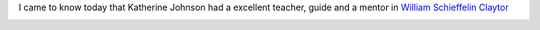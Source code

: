 .. title: On Mentors - Katherine Johnson and William Schieffelin Claytor
.. slug: on-mentors-katherine-johnson-and-william-schieffelin-claytor
.. date: 2020-03-24 21:30:41 UTC-07:00
.. tags: 
.. category: 
.. link: 
.. description: 
.. type: text

I came to know today that Katherine Johnson had a excellent teacher, guide and a mentor in `William Schieffelin Claytor`_

.. image:: https://i.imgur.com/VNmVRsy.png


.. _William Schieffelin Claytor: https://en.wikipedia.org/wiki/William_Schieffelin_Claytor



